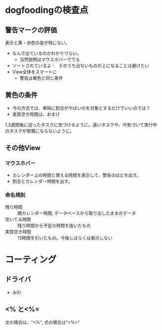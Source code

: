 * dogfoodingの検査点
** 警告マークの評価
表示と黄・赤色の差が特にない。
- なんで出ているのかわかりづらい。
  - 当然説明はマウスホバーででる
- ソートされているよ
  -　そのうち出ないものが上になることは避けたい
- View全体をスマートに
  - 警告は黄色と同じ条件
** 黄色の条件
- 今の方式では、単純に割合がやばいのを対象とするだけでいいのでは？
- 実質空き時間は、おまけ

1,2週間後に迫ったタスクに気づけるように。遠いタスクや、今気づいて実行中のタスクが邪魔にならないように。

** その他View
*** マウスホバー
- カレンダー上の時間と使える時間を表示して、警告のほどを出す。
- 割合とカレンダー時間を出す。
*** 命名規則
- 残り時間 :: 類カレンダー時間, データベースから取り出したままのデータ
- 空いてる時間 :: 残り時間から予定の時間を抜いたもの
- 実質空き時間 :: 13時間を引いたもの。今後しばらくは表示しない

* コーティング
** ドライバ
- みわ

** <% と<%=
文の場合は、"<%", 式の場合は"<%="
